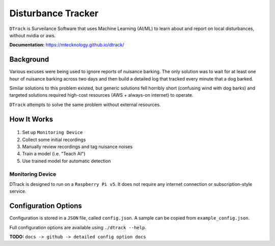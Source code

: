 Disturbance Tracker
===================

``DTrack`` is Surveilance Software that uses Machine Learning (AI/ML) to
learn about and report on local disturbances, without nvidia or aws.

**Documentation:** https://mtecknology.github.io/dtrack/

Background
----------

Various excuses were being used to ignore reports of nuisance barking. The only
solution was to wait for at least one hour of nuisance barking across two days
and then build a detailed log that tracked every minute that a dog barked.

Similar solutions to this problem existed, but generic solutions fell horribly
short (confusing wind with dog barks) and targeted solutions required high-cost
resources (AWS + always-on internet) to operate.

``DTrack`` attempts to solve the same problem without external resources.

How It Works
------------

  .. image:: https://raw.githubusercontent.com/MTecknology/dtrack/refs/heads/master/.github/images/workflow.webp
     :alt: Disturbance Tracker Workflow

1. Set up ``Monitoring Device``
2. Collect some initial recordings
3. Manually review recordings and tag nuisance noises
4. Train a model (i.e. "Teach AI")
5. Use trained model for automatic detection

Monitoring Device
~~~~~~~~~~~~~~~~~

DTrack is designed to run on a ``Raspberry Pi v5``. It does not require any
internet connection or subscription-style service.


Configuration Options
---------------------

Configuration is stored in a ``JSON`` file, called ``config.json``. A sample can
be copied from ``example_config.json``.

Full configuration options are available using ``./dtrack --help``.

**TODO:** ``docs -> github -> detailed config option docs``
